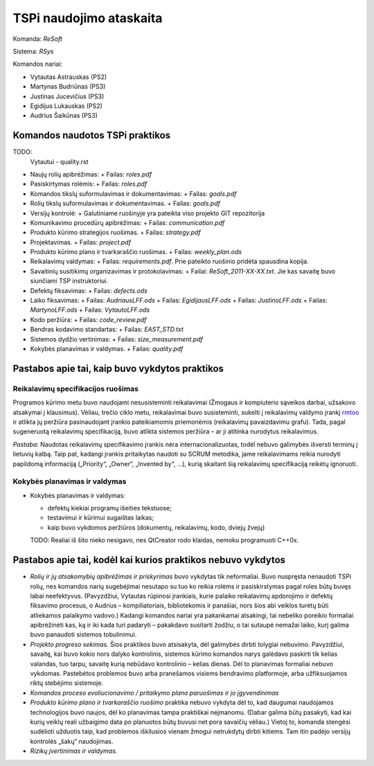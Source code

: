 ========================
TSPi naudojimo ataskaita
========================

Komanda: *ReSoft*

Sistema: *RSys*

Komandos nariai:

+   Vytautas Astrauskas (PS2)
+   Martynas Budriūnas (PS3)
+   Justinas Jucevičius (PS3)
+   Egidijus Lukauskas (PS2)
+   Audrius Šaikūnas (PS3)

Komandos naudotos TSPi praktikos
================================

TODO:
    Vytautui - quality.rst

+   Naujų rolių apibrėžimas:
    +   Failas: *roles.pdf*
+   Pasiskirtymas rolėmis:
    +   Failas: *roles.pdf*
+   Komandos tikslų suformulavimas ir dokumentavimas:
    +   Failas: *goals.pdf*
+   Rolių tikslų suformulavimas ir dokumentavimas.
    +   Failas: *goals.pdf*
+   Versijų kontrolė:
    +   Galutiniame ruošinyje yra pateikta viso projekto GIT repozitorija
+   Komunikavimo procedūrų apibrėžimas:
    +   Failas: *communication.pdf*
+   Produkto kūrimo strategijos ruošimas.
    +   Failas: *strategy.pdf*
+   Projektavimas.
    +   Failas: *project.pdf*
+   Produkto kūrimo plano ir tvarkaraščio ruošimas.
    +   Failas: *weekly_plan.ods*
+   Reikalavimų valdymas:
    +   Failas: *requirements.pdf*. Prie pateikto ruošinio pridėta spausdina kopija.
+   Savaitinių susitikimų organizavimas ir protokolavimas:
    +   Failai: *ReSoft_2011-XX-XX.txt*. Jie kas savaitę buvo siunčiami TSP instruktoriui.
+   Defektų fiksavimas:
    +   Failas: *defects.ods*
+   Laiko fiksavimas:
    +   Failas: *AudriausLFF.ods*
    +   Failas: *EgidijausLFF.ods*
    +   Failas: *JustinoLFF.ods*
    +   Failas: *MartynoLFF.ods*
    +   Failas: *VytautoLFF.ods*
+   Kodo peržiūra:
    +   Failas: *code_review.pdf*
+   Bendras kodavimo standartas:
    +   Failas: *EAST_STD.txt*
+   Sistemos dydžio vertinimas:
    +   Failas: *size_measurement.pdf*
+   Kokybės planavimas ir valdymas.
    +   Failas: *quality.pdf*


Pastabos apie tai, kaip buvo vykdytos praktikos
===============================================



Reikalavimų specifikacijos ruošimas
-----------------------------------

Programos kūrimo metu buvo naudojami nesusisteminti reikalavimai
(Žmogaus ir kompiuterio sąveikos darbai, užsakovo atsakymai į
klausimus). Vėliau, trečio ciklo metu, reikalavimai buvo susisteminti,
sukelti į reikalavimų valdymo įrankį
`rmtoo <http://www.flonatel.de/projekte/rmtoo/>`_ ir atlikta jų
peržiūra pasinaudojant įrankio pateikiamomis priemonėmis
(reikalavimų pavaizdavimu grafu). Tada, pagal sugeneruotą reikalavimų
specifikaciją, buvo atlikta sistemos peržiūra – ar ji atitinka
nurodytus reikalavimus.

*Pastaba:* Naudotas reikalavimų specifikavimo įrankis nėra
internacionalizuotas, todėl nebuvo galimybės išversti terminų į
lietuvių kalbą. Taip pat, kadangi įrankis pritaikytas naudoti su
SCRUM metodika, jame reikalavimams reikia nurodyti papildomą
informaciją („Priority“, „Owner“, „Invented by“, …),
kurią skaitant šią reikalavimų specifikaciją reikėtų ignoruoti.

Kokybės planavimas ir valdymas
------------------------------

+   Kokybės planavimas ir valdymas:
    
    +   defektų kiekiai programų išeities tekstuose;
    +   testavimui ir kūrimui sugaištas laikas;
    +   kaip buvo vykdomos peržiūros (dokumentų, reikalavimų, kodo,
        dviejų žvejų)

    TODO: Realiai iš šito nieko nesigavo, nes QtCreator rodo klaidas,
    nemoku programuoti C++0x.


Pastabos apie tai, kodėl kai kurios praktikos nebuvo vykdytos
=============================================================

+   *Rolių ir jų atsakomybių apibrėžimas ir priskyrimas* buvo vykdytas tik
    neformaliai. Buvo nuspręsta nenaudoti TSPi rolių, nes komandos
    narių sugebėjimai nesutapo su tuo ko reikia rolėms ir pasiskirstymas
    pagal roles būtų buvęs labai neefektyvus. (Pavyzdžiui, Vytautas
    rūpinosi įrankiais, kurie palaiko reikalavimų apdorojimo ir
    defektų fiksavimo procesus, o Audrius – kompiliatoriais,
    bibliotekomis ir panašiai, nors šios abi veiklos turėtų būti atliekamos
    palaikymo vadovo.) Kadangi komandos nariai yra pakankamai atsakingi,
    tai nebeliko poreikio formaliai apibrėžinėti kas, ką ir iki kada turi
    padaryti – pakakdavo susitarti žodžiu, o tai sutaupė nemažai laiko,
    kurį galima buvo panaudoti sistemos tobulinimui.

+   *Projekto progreso sekimas.* Šios praktikos buvo atsisakyta, dėl
    galimybės dirbti tolygiai nebuvimo. Pavyzdžiui, savaitę, kai buvo
    kokio nors dalyko kontrolinis, sistemos kūrimo komandos narys
    galėdavo paskirti tik kelias valandas, tuo tarpu, savaitę kurią
    nebūdavo kontrolinio – kelias dienas. Dėl to planavimas formaliai
    nebuvo vykdomas. Pastebėtos problemos buvo arba pranešamos
    visiems bendravimo platformoje, arba užfiksuojamos riktų
    stebėjimo sistemoje.

+   *Komandos proceso evoliucionavimo / pritaikymo plano paruošimas ir jo
    įgyvendinimas*

+   *Produkto kūrimo plano ir tvarkaraščio ruošimo* praktika nebuvo vykdyta
    dėl to, kad daugumai naudojamos technologijos buvo naujos, dėl ko
    planavimas tampa praktiškai neįmanomu. (Dabar galima būtų pasakyti,
    kad kai kurių veiklų reali užbaigimo data po planuotos būtų buvusi net
    pora savaičių vėliau.) Vietoj to, komanda stengėsi sudėlioti
    užduotis taip, kad problemos iškilusios vienam žmogui netrukdytų
    dirbti kitiems. Tam itin padėjo versijų kontrolės „šakų“ naudojimas.

+   *Rizikų įvertinimas ir valdymas.*


